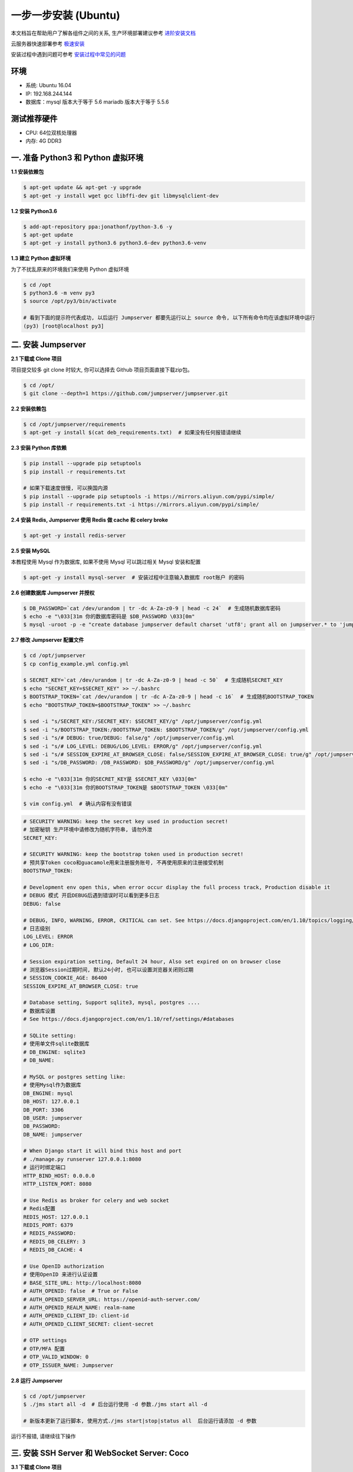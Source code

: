 一步一步安装 (Ubuntu)
--------------------------

本文档旨在帮助用户了解各组件之间的关系, 生产环境部署建议参考 `进阶安装文档 <setup_by_prod.html>`_

云服务器快速部署参考 `极速安装 <setup_by_fast.html>`_

安装过程中遇到问题可参考 `安装过程中常见的问题 <faq_install.html>`_

环境
~~~~~~~

-  系统: Ubuntu 16.04
-  IP: 192.168.244.144
-  数据库：mysql 版本大于等于 5.6  mariadb 版本大于等于 5.5.6

测试推荐硬件
~~~~~~~~~~~~~

-  CPU: 64位双核处理器
-  内存: 4G DDR3

一. 准备 Python3 和 Python 虚拟环境
~~~~~~~~~~~~~~~~~~~~~~~~~~~~~~~~~~~~~~~~~

**1.1 安装依赖包**

.. code-block:: shell

    $ apt-get update && apt-get -y upgrade
    $ apt-get -y install wget gcc libffi-dev git libmysqlclient-dev

**1.2 安装 Python3.6**

.. code-block:: shell

    $ add-apt-repository ppa:jonathonf/python-3.6 -y
    $ apt-get update
    $ apt-get -y install python3.6 python3.6-dev python3.6-venv

**1.3 建立 Python 虚拟环境**

为了不扰乱原来的环境我们来使用 Python 虚拟环境

.. code-block:: shell

    $ cd /opt
    $ python3.6 -m venv py3
    $ source /opt/py3/bin/activate

    # 看到下面的提示符代表成功, 以后运行 Jumpserver 都要先运行以上 source 命令, 以下所有命令均在该虚拟环境中运行
    (py3) [root@localhost py3]

二. 安装 Jumpserver
~~~~~~~~~~~~~~~~~~~~~~~~~~~~~~

**2.1 下载或 Clone 项目**

项目提交较多 git clone 时较大, 你可以选择去 Github 项目页面直接下载zip包。

.. code-block:: shell

    $ cd /opt/
    $ git clone --depth=1 https://github.com/jumpserver/jumpserver.git

**2.2 安装依赖包**

.. code-block:: shell

    $ cd /opt/jumpserver/requirements
    $ apt-get -y install $(cat deb_requirements.txt)  # 如果没有任何报错请继续

**2.3 安装 Python 库依赖**

.. code-block:: shell

    $ pip install --upgrade pip setuptools
    $ pip install -r requirements.txt

    # 如果下载速度很慢, 可以换国内源
    $ pip install --upgrade pip setuptools -i https://mirrors.aliyun.com/pypi/simple/
    $ pip install -r requirements.txt -i https://mirrors.aliyun.com/pypi/simple/

**2.4 安装 Redis, Jumpserver 使用 Redis 做 cache 和 celery broke**

.. code-block:: shell

    $ apt-get -y install redis-server

**2.5 安装 MySQL**

本教程使用 Mysql 作为数据库, 如果不使用 Mysql 可以跳过相关 Mysql 安装和配置

.. code-block:: shell

    $ apt-get -y install mysql-server  # 安装过程中注意输入数据库 root账户 的密码

**2.6 创建数据库 Jumpserver 并授权**

.. code-block:: shell

    $ DB_PASSWORD=`cat /dev/urandom | tr -dc A-Za-z0-9 | head -c 24`  # 生成随机数据库密码
    $ echo -e "\033[31m 你的数据库密码是 $DB_PASSWORD \033[0m"
    $ mysql -uroot -p -e "create database jumpserver default charset 'utf8'; grant all on jumpserver.* to 'jumpserver'@'127.0.0.1' identified by '$DB_PASSWORD'; flush privileges;"

**2.7 修改 Jumpserver 配置文件**

.. code-block:: shell

    $ cd /opt/jumpserver
    $ cp config_example.yml config.yml

    $ SECRET_KEY=`cat /dev/urandom | tr -dc A-Za-z0-9 | head -c 50`  # 生成随机SECRET_KEY
    $ echo "SECRET_KEY=$SECRET_KEY" >> ~/.bashrc
    $ BOOTSTRAP_TOKEN=`cat /dev/urandom | tr -dc A-Za-z0-9 | head -c 16`  # 生成随机BOOTSTRAP_TOKEN
    $ echo "BOOTSTRAP_TOKEN=$BOOTSTRAP_TOKEN" >> ~/.bashrc

    $ sed -i "s/SECRET_KEY:/SECRET_KEY: $SECRET_KEY/g" /opt/jumpserver/config.yml
    $ sed -i "s/BOOTSTRAP_TOKEN:/BOOTSTRAP_TOKEN: $BOOTSTRAP_TOKEN/g" /opt/jumpserver/config.yml
    $ sed -i "s/# DEBUG: true/DEBUG: false/g" /opt/jumpserver/config.yml
    $ sed -i "s/# LOG_LEVEL: DEBUG/LOG_LEVEL: ERROR/g" /opt/jumpserver/config.yml
    $ sed -i "s/# SESSION_EXPIRE_AT_BROWSER_CLOSE: false/SESSION_EXPIRE_AT_BROWSER_CLOSE: true/g" /opt/jumpserver/config.yml
    $ sed -i "s/DB_PASSWORD: /DB_PASSWORD: $DB_PASSWORD/g" /opt/jumpserver/config.yml

    $ echo -e "\033[31m 你的SECRET_KEY是 $SECRET_KEY \033[0m"
    $ echo -e "\033[31m 你的BOOTSTRAP_TOKEN是 $BOOTSTRAP_TOKEN \033[0m"

    $ vim config.yml  # 确认内容有没有错误

.. code-block:: yaml

    # SECURITY WARNING: keep the secret key used in production secret!
    # 加密秘钥 生产环境中请修改为随机字符串, 请勿外泄
    SECRET_KEY:

    # SECURITY WARNING: keep the bootstrap token used in production secret!
    # 预共享Token coco和guacamole用来注册服务账号, 不再使用原来的注册接受机制
    BOOTSTRAP_TOKEN:

    # Development env open this, when error occur display the full process track, Production disable it
    # DEBUG 模式 开启DEBUG后遇到错误时可以看到更多日志
    DEBUG: false

    # DEBUG, INFO, WARNING, ERROR, CRITICAL can set. See https://docs.djangoproject.com/en/1.10/topics/logging/
    # 日志级别
    LOG_LEVEL: ERROR
    # LOG_DIR:

    # Session expiration setting, Default 24 hour, Also set expired on on browser close
    # 浏览器Session过期时间, 默认24小时, 也可以设置浏览器关闭则过期
    # SESSION_COOKIE_AGE: 86400
    SESSION_EXPIRE_AT_BROWSER_CLOSE: true

    # Database setting, Support sqlite3, mysql, postgres ....
    # 数据库设置
    # See https://docs.djangoproject.com/en/1.10/ref/settings/#databases

    # SQLite setting:
    # 使用单文件sqlite数据库
    # DB_ENGINE: sqlite3
    # DB_NAME:

    # MySQL or postgres setting like:
    # 使用Mysql作为数据库
    DB_ENGINE: mysql
    DB_HOST: 127.0.0.1
    DB_PORT: 3306
    DB_USER: jumpserver
    DB_PASSWORD:
    DB_NAME: jumpserver

    # When Django start it will bind this host and port
    # ./manage.py runserver 127.0.0.1:8080
    # 运行时绑定端口
    HTTP_BIND_HOST: 0.0.0.0
    HTTP_LISTEN_PORT: 8080

    # Use Redis as broker for celery and web socket
    # Redis配置
    REDIS_HOST: 127.0.0.1
    REDIS_PORT: 6379
    # REDIS_PASSWORD:
    # REDIS_DB_CELERY: 3
    # REDIS_DB_CACHE: 4

    # Use OpenID authorization
    # 使用OpenID 来进行认证设置
    # BASE_SITE_URL: http://localhost:8080
    # AUTH_OPENID: false  # True or False
    # AUTH_OPENID_SERVER_URL: https://openid-auth-server.com/
    # AUTH_OPENID_REALM_NAME: realm-name
    # AUTH_OPENID_CLIENT_ID: client-id
    # AUTH_OPENID_CLIENT_SECRET: client-secret

    # OTP settings
    # OTP/MFA 配置
    # OTP_VALID_WINDOW: 0
    # OTP_ISSUER_NAME: Jumpserver

**2.8 运行 Jumpserver**

.. code-block:: shell

    $ cd /opt/jumpserver
    $ ./jms start all -d  # 后台运行使用 -d 参数./jms start all -d

    # 新版本更新了运行脚本, 使用方式./jms start|stop|status all  后台运行请添加 -d 参数

运行不报错, 请继续往下操作

三. 安装 SSH Server 和 WebSocket Server: Coco
~~~~~~~~~~~~~~~~~~~~~~~~~~~~~~~~~~~~~~~~~~~~~~~~~

**3.1 下载或 Clone 项目**

.. code-block:: shell

    $ cd /opt
    $ source /opt/py3/bin/activate
    $ git clone --depth=1 https://github.com/jumpserver/coco.git && cd coco && git checkout master

**3.2 安装依赖**

.. code-block:: shell

    $ cd /opt/coco/requirements
    $ pip install -r requirements.txt

    # 如果下载速度很慢, 可以换国内源
    $ pip install -r requirements.txt -i https://mirrors.aliyun.com/pypi/simple/

**3.3 查看配置文件并运行**

.. code-block:: shell

    $ cd /opt/coco
    $ cp config_example.yml config.yml
    $ vim config.yml

.. code-block:: yaml

    # 项目名称, 会用来向Jumpserver注册, 识别而已, 不能重复
    # NAME: {{ Hostname }}

    # Jumpserver项目的url, api请求注册会使用
    CORE_HOST: http://127.0.0.1:8080

    # Bootstrap Token, 预共享秘钥, 用来注册coco使用的service account和terminal
    # 请和jumpserver 配置文件中保持一致, 注册完成后可以删除
    BOOTSTRAP_TOKEN: <PleasgeChangeSameWithJumpserver>

    # 启动时绑定的ip, 默认 0.0.0.0
    # BIND_HOST: 0.0.0.0

    # 监听的SSH端口号, 默认2222
    # SSHD_PORT: 2222

    # 监听的HTTP/WS端口号, 默认5000
    # HTTPD_PORT: 5000

    # 项目使用的ACCESS KEY, 默认会注册, 并保存到 ACCESS_KEY_STORE中,
    # 如果有需求, 可以写到配置文件中, 格式 access_key_id:access_key_secret
    # ACCESS_KEY: null

    # ACCESS KEY 保存的地址, 默认注册后会保存到该文件中
    # ACCESS_KEY_STORE: data/keys/.access_key

    # 加密密钥
    # SECRET_KEY: null

    # 设置日志级别 [DEBUG, INFO, WARN, ERROR, FATAL, CRITICAL]
    # LOG_LEVEL: INFO
    LOG_LEVEL: ERROR

    # 日志存放的目录
    # LOG_DIR: logs

    # SSH白名单
    # ALLOW_SSH_USER: all

    # SSH黑名单, 如果用户同时在白名单和黑名单, 黑名单优先生效
    # BLOCK_SSH_USER:
    #   -

    # 和Jumpserver 保持心跳时间间隔
    # HEARTBEAT_INTERVAL: 5

    # Admin的名字, 出问题会提示给用户
    # ADMINS: ''

    # SSH连接超时时间 (default 15 seconds)
    # SSH_TIMEOUT: 15

    # 语言 [en, zh]
    # LANGUAGE_CODE: zh

    # SFTP的根目录, 可选 /tmp, Home其他自定义目录
    # SFTP_ROOT: /tmp

    # SFTP是否显示隐藏文件
    # SFTP_SHOW_HIDDEN_FILE: false

    # 是否复用和用户后端资产已建立的连接(用户不会复用其他用户的连接)
    # REUSE_CONNECTION: true

.. code-block:: shell

    $ ./cocod start -d  # 后台运行使用 -d 参数./cocod start -d

    # 新版本更新了运行脚本, 使用方式./cocod start|stop|status 后台运行请添加 -d 参数

四. 安装 Web Terminal 前端: Luna
~~~~~~~~~~~~~~~~~~~~~~~~~~~~~~~~~~

Luna 已改为纯前端, 需要 Nginx 来运行访问

访问(https://github.com/jumpserver/luna/releases)下载对应版本的 release 包, 直接解压不需要编译

**4.1 解压 Luna**

.. code-block:: shell

    $ cd /opt/
    $ wget https://github.com/jumpserver/luna/releases/download/1.5.0/luna.tar.gz

    # 如果网络有问题导致下载无法完成可以使用下面地址
    $ wget https://demo.jumpserver.org/download/luna/1.5.0/luna.tar.gz

    $ tar xf luna.tar.gz
    $ chown -R root:root luna

五. 安装 Windows 支持组件(如果不需要管理 windows 资产, 可以直接跳过这一步)
~~~~~~~~~~~~~~~~~~~~~~~~~~~~~~~~~~~~~~~~~~~~~~~~~~~~~~~~~~~~~~~~~~~~~~~~~~~~~~

**5.1 安装依赖**

.. code-block:: shell

    $ apt-get -y install libtool autoconf
    $ apt-get -y install libcairo2-dev libjpeg-turbo8-dev libpng12-dev libossp-uuid-dev
    $ apt-get -y install libavcodec-dev libavutil-dev libswscale-dev libfreerdp-dev libpango1.0-dev libssh2-1-dev libtelnet-dev libvncserver-dev libpulse-dev libssl-dev libvorbis-dev libwebp-dev ghostscript
    $ apt-get -y install default-jre default-jdk

**5.2 编译安装 guacamole 服务**

.. code-block:: shell

    $ cd /opt
    $ git clone --depth=1 https://github.com/jumpserver/docker-guacamole.git
    $ cd docker-guacamole
    $ tar xf guacamole-server-0.9.14.tar.gz
    $ cd guacamole-server-0.9.14
    $ autoreconf -fi
    $ ./configure --with-init-dir=/etc/init.d
    $ make && make install
    $ ln -s /usr/local/lib/freerdp/*.so /usr/lib/x86_64-linux-gnu/freerdp/
    $ cd ..
    $ rm -rf guacamole-server-0.9.14
    $ ldconfig

    $ mkdir -p /config/guacamole /config/guacamole/lib /config/guacamole/extensions  # 创建 guacamole 目录
    $ ln -sf /opt/docker-guacamole/guacamole-auth-jumpserver-0.9.14.jar /config/guacamole/extensions/guacamole-auth-jumpserver-0.9.14.jar
    $ ln -sf /opt/docker-guacamole/root/app/guacamole/guacamole.properties /config/guacamole/guacamole.properties  # guacamole 配置文件

    $ cd /config
    $ wget https://github.com/ibuler/ssh-forward/releases/download/v0.0.5/linux-amd64.tar.gz

    # 如果网络有问题导致下载无法完成可以使用下面地址
    $ wget https://demo.jumpserver.org/download/ssh-forward/v0.0.5/linux-amd64.tar.gz

    $ tar xf linux-amd64.tar.gz -C /bin/
    $ chmod +x /bin/ssh-forward

**5.3 配置 Tomcat**

.. code-block:: shell

    $ cd /config
    $ wget http://mirrors.tuna.tsinghua.edu.cn/apache/tomcat/tomcat-8/v8.5.40/bin/apache-tomcat-8.5.40.tar.gz
    $ tar xf apache-tomcat-8.5.40.tar.gz
    $ rm -rf apache-tomcat-8.5.40.tar.gz
    $ mv apache-tomcat-8.5.40 tomcat8
    $ rm -rf /config/tomcat8/webapps/*
    $ ln -sf /opt/docker-guacamole/guacamole-0.9.14.war /config/tomcat8/webapps/ROOT.war  # guacamole client
    $ sed -i 's/Connector port="8080"/Connector port="8081"/g' /config/tomcat8/conf/server.xml  # 修改默认端口为 8081
    $ sed -i 's/FINE/WARNING/g' /config/tomcat8/conf/logging.properties  # 修改 log 等级为 WARNING

**5.4 配置环境变量**

.. code-block:: shell

    # 勿多次执行以下环境设置
    $ export JUMPSERVER_SERVER=http://127.0.0.1:8080  # http://127.0.0.1:8080 指 jumpserver 访问地址
    $ echo "export JUMPSERVER_SERVER=http://127.0.0.1:8080" >> ~/.bashrc

    # BOOTSTRAP_TOKEN 为 Jumpserver/config.yml 里面的 BOOTSTRAP_TOKEN
    $ export BOOTSTRAP_TOKEN=******
    $ echo "export BOOTSTRAP_TOKEN=******" >> ~/.bashrc
    $ export JUMPSERVER_KEY_DIR=/config/guacamole/keys
    $ echo "export JUMPSERVER_KEY_DIR=/config/guacamole/keys" >> ~/.bashrc
    $ export GUACAMOLE_HOME=/config/guacamole
    $ echo "export GUACAMOLE_HOME=/config/guacamole" >> ~/.bashrc

**5.5 启动 Guacamole**

.. code-block:: shell

    $ /etc/init.d/guacd restart
    $ sh /config/tomcat8/bin/startup.sh

这里所需要注意的是 guacamole 暴露出来的端口是 8081, 若与主机上其他端口冲突请自定义一下。

六. 配置 Nginx 整合各组件
~~~~~~~~~~~~~~~~~~~~~~~~~

**6.1 安装 Nginx**

.. code-block:: shell

    $ apt-get -y install nginx
    $ rm -rf /etc/nginx/sites-enabled/default

**6.2 准备配置文件 修改 /etc/nginx/sites-enabled/jumpserver.conf**

.. code-block:: nginx

    $ vim /etc/nginx/sites-enabled/jumpserver.conf

    server {
        listen 80;
        server_name _;

        client_max_body_size 100m;  # 录像及文件上传大小限制

        location /luna/ {
            try_files $uri / /index.html;
            alias /opt/luna/;  # luna 路径, 如果修改安装目录, 此处需要修改
        }

        location /media/ {
            add_header Content-Encoding gzip;
            root /opt/jumpserver/data/;  # 录像位置, 如果修改安装目录, 此处需要修改
        }

        location /static/ {
            root /opt/jumpserver/data/;  # 静态资源, 如果修改安装目录, 此处需要修改
        }

        location /socket.io/ {
            proxy_pass       http://localhost:5000/socket.io/; # 如果coco安装在别的服务器, 请填写它的ip
            proxy_buffering off;
            proxy_http_version 1.1;
            proxy_set_header Upgrade $http_upgrade;
            proxy_set_header Connection "upgrade";
            proxy_set_header X-Real-IP $remote_addr;
            proxy_set_header Host $host;
            proxy_set_header X-Forwarded-For $proxy_add_x_forwarded_for;
            access_log off;
        }

        location /coco/ {
            proxy_pass       http://localhost:5000/coco/;
            proxy_set_header X-Real-IP $remote_addr;
            proxy_set_header Host $host;
            proxy_set_header X-Forwarded-For $proxy_add_x_forwarded_for;
            access_log off;
        }

        location /guacamole/ {
            proxy_pass       http://localhost:8081/;  # 如果guacamole安装在别的服务器, 请填写它的ip
            proxy_buffering off;
            proxy_http_version 1.1;
            proxy_set_header Upgrade $http_upgrade;
            proxy_set_header Connection $http_connection;
            access_log off;
            proxy_set_header X-Real-IP $remote_addr;
            proxy_set_header Host $host;
            proxy_set_header X-Forwarded-For $proxy_add_x_forwarded_for;
        }

        location / {
            proxy_pass http://localhost:8080;
            proxy_set_header X-Real-IP $remote_addr;
            proxy_set_header Host $host;
            proxy_set_header X-Forwarded-For $proxy_add_x_forwarded_for;
        }
    }

**6.3 重启 Nginx**

.. code-block:: shell

    $ nginx -t  # 如果没有报错请继续
    $ nginx -s reload

**6.4 开始使用 Jumpserver**

服务全部启动后, 访问 http://192.168.244.144

默认账号: admin 密码: admin

到Jumpserver 会话管理-终端管理 检查 Coco Guacamole 等应用的注册

**测试连接**

.. code-block:: shell

    如果登录客户端是 macOS 或 Linux, 登录语法如下
    $ ssh -p2222 admin@192.168.244.144
    $ sftp -P2222 admin@192.168.244.144
    密码: admin

    如果登录客户端是 Windows, Xshell Terminal 登录语法如下
    $ ssh admin@192.168.244.144 2222
    $ sftp admin@192.168.244.144 2222
    密码: admin
    如果能登陆代表部署成功

    # sftp默认上传的位置在资产的 /tmp 目录下
    # windows拖拽上传的位置在资产的 Guacamole RDP上的 G 目录下

后续的使用请参考 `快速入门 <quick_start.html>`_
如遇到问题可参考 `FAQ <faq.html>`_
